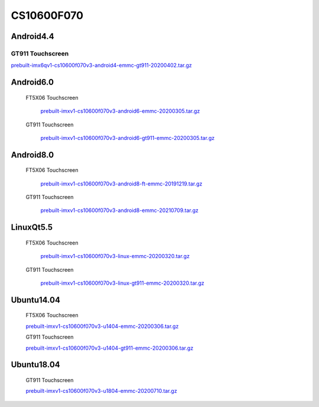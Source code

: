 CS10600F070
===========

Android4.4
----------

GT911 Touchscreen
^^^^^^^^^^^^^^^^^
  
`prebuilt-imx6qv1-cs10600f070v3-android4-emmc-gt911-20200402.tar.gz`_

Android6.0
----------

 FT5X06 Touchscreen

  `prebuilt-imxv1-cs10600f070v3-android6-emmc-20200305.tar.gz`_

 GT911 Touchscreen

  `prebuilt-imxv1-cs10600f070v3-android6-gt911-emmc-20200305.tar.gz`_

Android8.0
----------

 FT5X06 Touchscreen

  `prebuilt-imxv1-cs10600f070v3-android8-ft-emmc-20191219.tar.gz`_

 GT911 Touchscreen

  `prebuilt-imxv1-cs10600f070v3-android8-emmc-20210709.tar.gz`_


LinuxQt5.5
----------

 FT5X06 Touchscreen

  `prebuilt-imxv1-cs10600f070v3-linux-emmc-20200320.tar.gz`_

 GT911 Touchscreen

  `prebuilt-imxv1-cs10600f070v3-linux-gt911-emmc-20200320.tar.gz`_

Ubuntu14.04
-----------

  FT5X06 Touchscreen

  `prebuilt-imxv1-cs10600f070v3-u1404-emmc-20200306.tar.gz`_

  GT911 Touchscreen

  `prebuilt-imxv1-cs10600f070v3-u1404-gt911-emmc-20200306.tar.gz`_


Ubuntu18.04
-----------

  GT911 Touchscreen

  `prebuilt-imxv1-cs10600f070v3-u1804-emmc-20200710.tar.gz`_





.. links
.. _prebuilt-imx6qv1-cs10600f070v3-android4-emmc-gt911-20200402.tar.gz: https://chipsee-tmp.s3.amazonaws.com/mksdcardfiles/IMX6Q/7/Android4.4/prebuilt-imx6qv1-cs10600f070v3-android4-emmc-gt911-20200402.tar.gz
.. _prebuilt-imxv1-cs10600f070v3-android6-emmc-20200305.tar.gz: https://chipsee-tmp.s3.amazonaws.com/mksdcardfiles/IMX6Q/7/Android6.0/prebuilt-imxv1-cs10600f070v3-android6-emmc-20200305.tar.gz
.. _prebuilt-imxv1-cs10600f070v3-android6-gt911-emmc-20200305.tar.gz: https://chipsee-tmp.s3.amazonaws.com/mksdcardfiles/IMX6Q/7/Android6.0/prebuilt-imxv1-cs10600f070v3-android6-gt911-emmc-20200305.tar.gz
.. _prebuilt-imxv1-cs10600f070v3-android8-ft-emmc-20191219.tar.gz: https://chipsee-tmp.s3.amazonaws.com/mksdcardfiles/IMX6Q/7/Android8.0/prebuilt-imxv1-cs10600f070v3-android8-ft-emmc-20191219.tar.gz
.. _prebuilt-imxv1-cs10600f070v3-android8-emmc-20210709.tar.gz: https://chipsee-tmp.s3.amazonaws.com/mksdcardfiles/IMX6Q/7/Android8.0/prebuilt-imxv1-cs10600f070v3-android8-emmc-20210709.tar.gz
.. _prebuilt-imxv1-cs10600f070v3-linux-emmc-20200320.tar.gz: https://chipsee-tmp.s3.amazonaws.com/mksdcardfiles/IMX6Q/7/LinuxQt5.5/prebuilt-imxv1-cs10600f070v3-linux-emmc-20200320.tar.gz
.. _prebuilt-imxv1-cs10600f070v3-linux-gt911-emmc-20200320.tar.gz: https://chipsee-tmp.s3.amazonaws.com/mksdcardfiles/IMX6Q/7/LinuxQt5.5/prebuilt-imxv1-cs10600f070v3-linux-gt911-emmc-20200320.tar.gz
.. _prebuilt-imxv1-cs10600f070v3-u1404-emmc-20200306.tar.gz: https://chipsee-tmp.s3.amazonaws.com/mksdcardfiles/IMX6Q/7/Ubuntu1404/prebuilt-imxv1-cs10600f070v3-u1404-emmc-20200306.tar.gz
.. _prebuilt-imxv1-cs10600f070v3-u1404-gt911-emmc-20200306.tar.gz: https://chipsee-tmp.s3.amazonaws.com/mksdcardfiles/IMX6Q/7/Ubuntu1404/prebuilt-imxv1-cs10600f070v3-u1404-gt911-emmc-20200306.tar.gz
.. _prebuilt-imxv1-cs10600f070v3-u1804-emmc-20200710.tar.gz: https://chipsee-tmp.s3.amazonaws.com/mksdcardfiles/IMX6Q/7/Ubuntu1804/prebuilt-imxv1-cs10600f070v3-u1804-emmc-20200710.tar.gz
